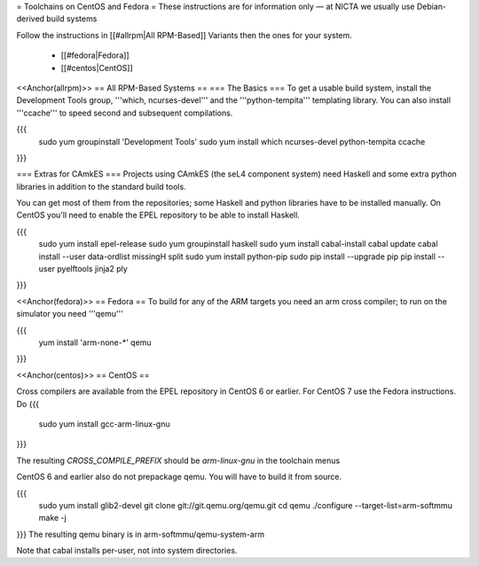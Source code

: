 = Toolchains on CentOS and Fedora =
These instructions are for information only — at NICTA we usually use Debian-derived build systems

Follow the instructions in [[#allrpm|All RPM-Based]] Variants then the ones for your system.

 * [[#fedora|Fedora]]
 * [[#centos|CentOS]]


<<Anchor(allrpm)>>
== All RPM-Based Systems ==
=== The Basics ===
To get a usable build system, install the Development Tools group, '''which, ncurses-devel''' and the '''python-tempita''' templating library. You can also install '''ccache''' to speed second and subsequent compilations.

{{{
  sudo yum groupinstall 'Development Tools'
  sudo yum install which ncurses-devel python-tempita ccache
}}}

=== Extras for CAmkES ===
Projects using CAmkES (the seL4 component system) need Haskell and some extra python libraries in addition to the standard build tools.

You can get most of them from the repositories; some Haskell and python libraries have to be installed manually.
On CentOS you'll need to enable the EPEL repository to be able to install Haskell.

{{{
  sudo yum install epel-release
  sudo yum groupinstall haskell
  sudo yum install cabal-install
  cabal update
  cabal install --user data-ordlist missingH split
  sudo yum install python-pip
  sudo pip install --upgrade pip
  pip install --user pyelftools jinja2 ply
}}}

<<Anchor(fedora)>>
== Fedora ==
To build for any of the ARM targets you need an arm cross compiler; to run on the simulator you need '''qemu'''

{{{
  yum install 'arm-none-*' qemu
}}}

<<Anchor(centos)>>
== CentOS ==

Cross compilers are available from the EPEL repository in CentOS 6 or earlier.  For CentOS 7 use the Fedora instructions.
Do
{{{
  sudo yum install gcc-arm-linux-gnu
}}}

The resulting `CROSS_COMPILE_PREFIX` should be `arm-linux-gnu` in the toolchain menus

CentOS 6 and earlier also do not prepackage qemu. You will have to build it from source.

{{{
  sudo yum install glib2-devel
  git clone git://git.qemu.org/qemu.git
  cd qemu
  ./configure --target-list=arm-softmmu
  make -j
}}}
The resulting qemu binary is in arm-softmmu/qemu-system-arm

Note that cabal installs per-user, not into system directories.
